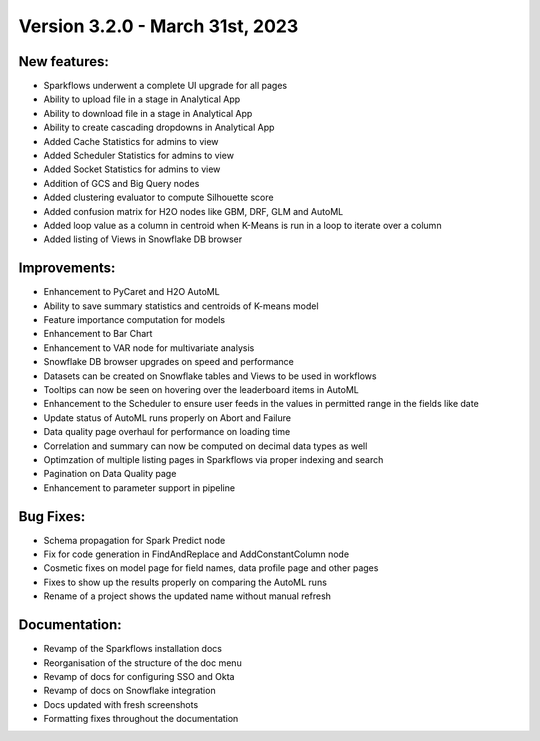 Version 3.2.0 - March 31st, 2023
==================================

New features:
--------------

* Sparkflows underwent a complete UI upgrade for all pages
* Ability to upload file in a stage in Analytical App
* Ability to download file in a stage in Analytical App
* Ability to create cascading dropdowns in Analytical App
* Added Cache Statistics for admins to view
* Added Scheduler Statistics for admins to view
* Added Socket Statistics for admins to view
* Addition of GCS and Big Query nodes
* Added clustering evaluator to compute Silhouette score
* Added confusion matrix for H2O nodes like GBM, DRF, GLM and AutoML
* Added loop value as a column in centroid when K-Means is run in a loop to iterate over a column
* Added listing of Views in Snowflake DB browser

Improvements:
-------------

* Enhancement to PyCaret and H2O AutoML
* Ability to save summary statistics and centroids of K-means model
* Feature importance computation for models
* Enhancement to Bar Chart
* Enhancement to VAR node for multivariate analysis
* Snowflake DB browser upgrades on speed and performance
* Datasets can be created on Snowflake tables and Views to be used in workflows
* Tooltips can now be seen on hovering over the leaderboard items in AutoML
* Enhancement to the Scheduler to ensure user feeds in the values in permitted range in the fields like date
* Update status of AutoML runs properly on Abort and Failure
* Data quality page overhaul for performance on loading time
* Correlation and summary can now be computed on decimal data types as well
* Optimzation of multiple listing pages in Sparkflows via proper indexing and search
* Pagination on Data Quality page
* Enhancement to parameter support in pipeline

Bug Fixes:
----------

* Schema propagation for Spark Predict node
* Fix for code generation in FindAndReplace and AddConstantColumn node
* Cosmetic fixes on model page for field names, data profile page and other pages
* Fixes to show up the results properly on comparing the AutoML runs
* Rename of a project shows the updated name without manual refresh


Documentation:
--------------

* Revamp of the Sparkflows installation docs
* Reorganisation of the structure of the doc menu
* Revamp of docs for configuring SSO and Okta
* Revamp of docs on Snowflake integration
* Docs updated with fresh screenshots
* Formatting fixes throughout the documentation
